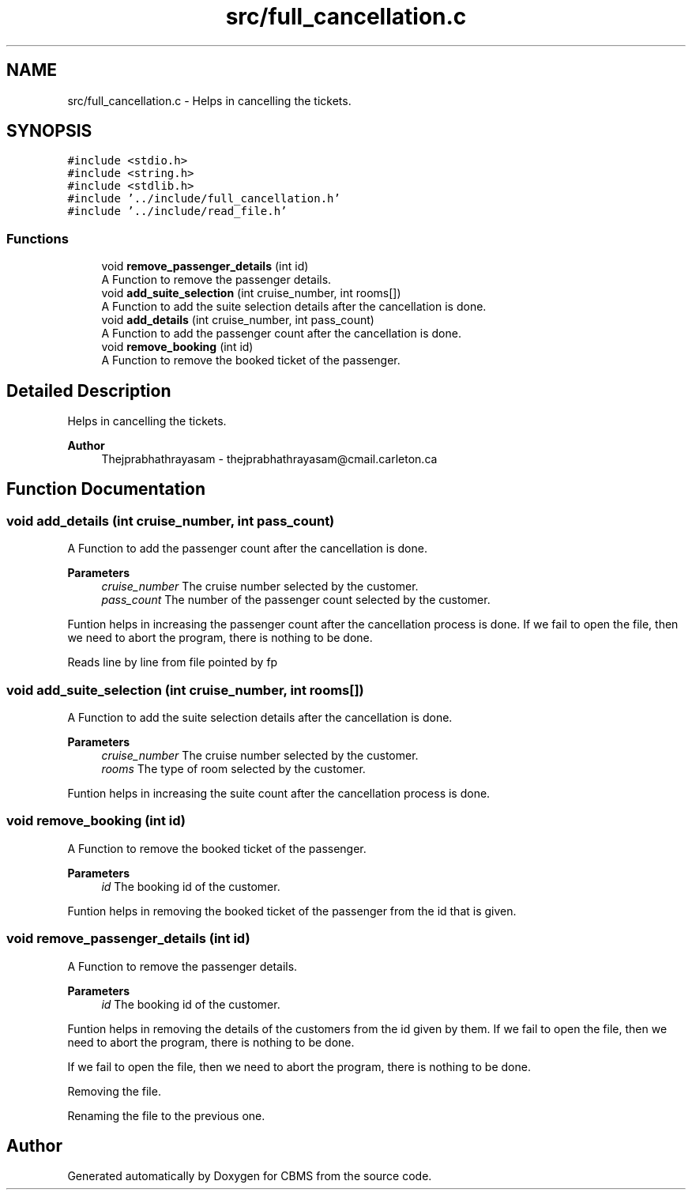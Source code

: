 .TH "src/full_cancellation.c" 3 "Fri Apr 24 2020" "CBMS" \" -*- nroff -*-
.ad l
.nh
.SH NAME
src/full_cancellation.c \- Helps in cancelling the tickets\&.  

.SH SYNOPSIS
.br
.PP
\fC#include <stdio\&.h>\fP
.br
\fC#include <string\&.h>\fP
.br
\fC#include <stdlib\&.h>\fP
.br
\fC#include '\&.\&./include/full_cancellation\&.h'\fP
.br
\fC#include '\&.\&./include/read_file\&.h'\fP
.br

.SS "Functions"

.in +1c
.ti -1c
.RI "void \fBremove_passenger_details\fP (int id)"
.br
.RI "A Function to remove the passenger details\&. "
.ti -1c
.RI "void \fBadd_suite_selection\fP (int cruise_number, int rooms[])"
.br
.RI "A Function to add the suite selection details after the cancellation is done\&. "
.ti -1c
.RI "void \fBadd_details\fP (int cruise_number, int pass_count)"
.br
.RI "A Function to add the passenger count after the cancellation is done\&. "
.ti -1c
.RI "void \fBremove_booking\fP (int id)"
.br
.RI "A Function to remove the booked ticket of the passenger\&. "
.in -1c
.SH "Detailed Description"
.PP 
Helps in cancelling the tickets\&. 


.PP
\fBAuthor\fP
.RS 4
Thejprabhathrayasam - thejprabhathrayasam@cmail.carleton.ca 
.RE
.PP

.SH "Function Documentation"
.PP 
.SS "void add_details (int cruise_number, int pass_count)"

.PP
A Function to add the passenger count after the cancellation is done\&. 
.PP
\fBParameters\fP
.RS 4
\fIcruise_number\fP The cruise number selected by the customer\&.
.br
\fIpass_count\fP The number of the passenger count selected by the customer\&.
.RE
.PP
Funtion helps in increasing the passenger count after the cancellation process is done\&. If we fail to open the file, then we need to abort the program, there is nothing to be done\&.
.PP
Reads line by line from file pointed by fp
.SS "void add_suite_selection (int cruise_number, int rooms[])"

.PP
A Function to add the suite selection details after the cancellation is done\&. 
.PP
\fBParameters\fP
.RS 4
\fIcruise_number\fP The cruise number selected by the customer\&.
.br
\fIrooms\fP The type of room selected by the customer\&.
.RE
.PP
Funtion helps in increasing the suite count after the cancellation process is done\&. 
.SS "void remove_booking (int id)"

.PP
A Function to remove the booked ticket of the passenger\&. 
.PP
\fBParameters\fP
.RS 4
\fIid\fP The booking id of the customer\&.
.RE
.PP
Funtion helps in removing the booked ticket of the passenger from the id that is given\&. 
.SS "void remove_passenger_details (int id)"

.PP
A Function to remove the passenger details\&. 
.PP
\fBParameters\fP
.RS 4
\fIid\fP The booking id of the customer\&.
.RE
.PP
Funtion helps in removing the details of the customers from the id given by them\&. If we fail to open the file, then we need to abort the program, there is nothing to be done\&.
.PP
If we fail to open the file, then we need to abort the program, there is nothing to be done\&.
.PP
Removing the file\&.
.PP
Renaming the file to the previous one\&.
.SH "Author"
.PP 
Generated automatically by Doxygen for CBMS from the source code\&.
